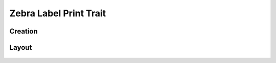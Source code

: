 Zebra Label Print Trait
=======================

Creation
--------

.. figure:: /_static/images/traits/formats/create_zebra_label_print.png
   :width: 40%
   :align: center
   :alt: Zebra label print trait creation fields

Layout
------

.. figure:: /_static/images/traits/formats/collect_zebra_framed.png
   :width: 40%
   :align: center
   :alt: Zebra label print trait layout
